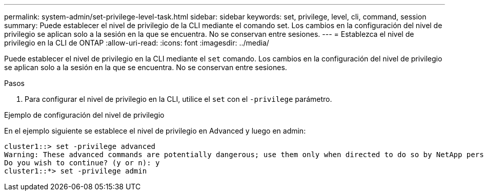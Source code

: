 ---
permalink: system-admin/set-privilege-level-task.html 
sidebar: sidebar 
keywords: set, privilege, level, cli, command, session 
summary: Puede establecer el nivel de privilegio de la CLI mediante el comando set. Los cambios en la configuración del nivel de privilegio se aplican solo a la sesión en la que se encuentra. No se conservan entre sesiones. 
---
= Establezca el nivel de privilegio en la CLI de ONTAP
:allow-uri-read: 
:icons: font
:imagesdir: ../media/


[role="lead"]
Puede establecer el nivel de privilegio en la CLI mediante el `set` comando. Los cambios en la configuración del nivel de privilegio se aplican solo a la sesión en la que se encuentra. No se conservan entre sesiones.

.Pasos
. Para configurar el nivel de privilegio en la CLI, utilice el `set` con el `-privilege` parámetro.


.Ejemplo de configuración del nivel de privilegio
En el ejemplo siguiente se establece el nivel de privilegio en Advanced y luego en admin:

[listing]
----
cluster1::> set -privilege advanced
Warning: These advanced commands are potentially dangerous; use them only when directed to do so by NetApp personnel.
Do you wish to continue? (y or n): y
cluster1::*> set -privilege admin
----